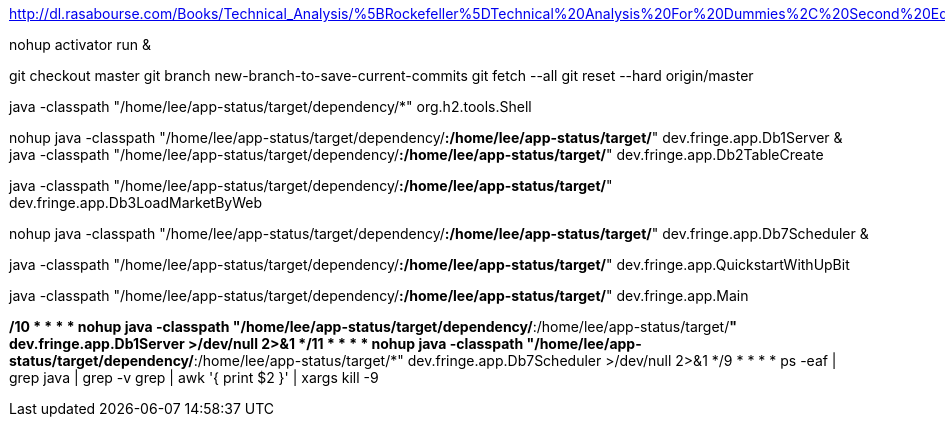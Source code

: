 http://dl.rasabourse.com/Books/Technical_Analysis/%5BRockefeller%5DTechnical%20Analysis%20For%20Dummies%2C%20Second%20Edition%20%28rasabourse.com%29.pdf

nohup activator run &

git checkout master
git branch new-branch-to-save-current-commits
git fetch --all
git reset --hard origin/master


java -classpath "/home/lee/app-status/target/dependency/*" org.h2.tools.Shell


nohup java -classpath "/home/lee/app-status/target/dependency/*:/home/lee/app-status/target/*" dev.fringe.app.Db1Server &
java -classpath "/home/lee/app-status/target/dependency/*:/home/lee/app-status/target/*" dev.fringe.app.Db2TableCreate

java -classpath "/home/lee/app-status/target/dependency/*:/home/lee/app-status/target/*" dev.fringe.app.Db3LoadMarketByWeb

nohup java -classpath "/home/lee/app-status/target/dependency/*:/home/lee/app-status/target/*" dev.fringe.app.Db7Scheduler &

java -classpath "/home/lee/app-status/target/dependency/*:/home/lee/app-status/target/*" dev.fringe.app.QuickstartWithUpBit


java -classpath "/home/lee/app-status/target/dependency/*:/home/lee/app-status/target/*" dev.fringe.app.Main


*/10 * * * * nohup java -classpath "/home/lee/app-status/target/dependency/*:/home/lee/app-status/target/*" dev.fringe.app.Db1Server >/dev/null 2>&1
*/11 * * * * nohup java -classpath "/home/lee/app-status/target/dependency/*:/home/lee/app-status/target/*" dev.fringe.app.Db7Scheduler >/dev/null 2>&1
*/9 * * * * ps -eaf | grep java | grep -v grep | awk '{ print $2 }' | xargs kill -9